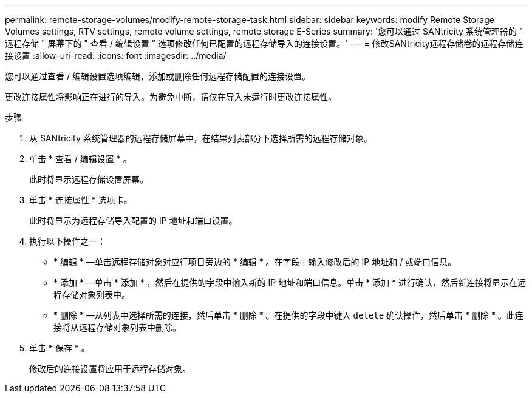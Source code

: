 ---
permalink: remote-storage-volumes/modify-remote-storage-task.html 
sidebar: sidebar 
keywords: modify Remote Storage Volumes settings, RTV settings, remote volume settings, remote storage E-Series 
summary: '您可以通过 SANtricity 系统管理器的 " 远程存储 " 屏幕下的 " 查看 / 编辑设置 " 选项修改任何已配置的远程存储导入的连接设置。' 
---
= 修改SANtricity远程存储卷的远程存储连接设置
:allow-uri-read: 
:icons: font
:imagesdir: ../media/


[role="lead"]
您可以通过查看 / 编辑设置选项编辑，添加或删除任何远程存储配置的连接设置。

更改连接属性将影响正在进行的导入。为避免中断，请仅在导入未运行时更改连接属性。

.步骤
. 从 SANtricity 系统管理器的远程存储屏幕中，在结果列表部分下选择所需的远程存储对象。
. 单击 * 查看 / 编辑设置 * 。
+
此时将显示远程存储设置屏幕。

. 单击 * 连接属性 * 选项卡。
+
此时将显示为远程存储导入配置的 IP 地址和端口设置。

. 执行以下操作之一：
+
** * 编辑 * —单击远程存储对象对应行项目旁边的 * 编辑 * 。在字段中输入修改后的 IP 地址和 / 或端口信息。
** * 添加 * —单击 * 添加 * ，然后在提供的字段中输入新的 IP 地址和端口信息。单击 * 添加 * 进行确认，然后新连接将显示在远程存储对象列表中。
** * 删除 * —从列表中选择所需的连接，然后单击 * 删除 * 。在提供的字段中键入 `delete` 确认操作，然后单击 * 删除 * 。此连接将从远程存储对象列表中删除。


. 单击 * 保存 * 。
+
修改后的连接设置将应用于远程存储对象。


